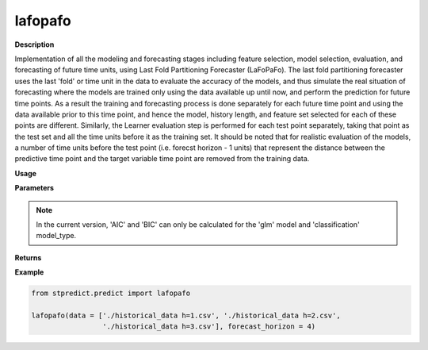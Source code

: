 lafopafo
========

**Description**

Implementation of all the modeling and forecasting stages including feature selection, model selection, evaluation, and forecasting of future time units, using Last Fold Partitioning Forecaster (LaFoPaFo). The last fold partitioning forecaster uses the last 'fold' or time unit in the data to evaluate the accuracy of the models, and thus simulate the real situation of forecasting where the models are trained only using the data available up until now, and perform the prediction for future time points. As a result the training and forecasting process is done separately for each future time point and using the data available prior to this time point, and hence the model, history length, and feature set selected for each of these points are different. Similarly, the Learner evaluation step is performed for each test point separately, taking that point as the test set and all the time units before it as the training set. It should be noted that for realistic evaluation of the models, a number of time units before the test point (i.e. forecst horizon - 1 units) that represent the distance between the predictive time point and the target variable time point are removed from the training data.

**Usage**

.. py:function:: predict.lafopafo(data, forecast_horizon=1, feature_sets={'covariate': 'mRMR'}, forced_covariates=[], models=['knn'], mixed_models=[], model_type='regression', instance_testing_size=0.2, fold_total_number=5, feature_scaler=None, target_scaler=None, performance_benchmark='MAPE', performance_measures=['MAPE'], performance_mode='normal', scenario='current', validation_performance_report=True, testing_performance_report=True, save_predictions=True, save_ranked_features = True, plot_predictions=False, verbose=0)

**Parameters**

.. csv-table::   
   :header-rows: 1
   :widths: 1 , 3, 15
   :file: lafopafo_in.csv

.. Note:: In the current version, 'AIC' and 'BIC' can only be calculated for the 'glm' model and 'classification' model_type.

**Returns** 

.. csv-table::   
   :header-rows: 1
   :widths: 1 , 3, 15
   :file: lafopafo_out.csv

**Example** 

.. code-block:: python

   from stpredict.predict import lafopafo

   lafopafo(data = ['./historical_data h=1.csv', './historical_data h=2.csv',
                    './historical_data h=3.csv'], forecast_horizon = 4)
